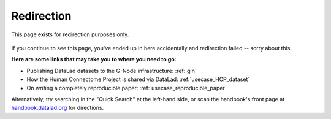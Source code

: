 Redirection
-----------

This page exists for redirection purposes only.

..
   Include a named paragraph in the page, where the javascript code below will
   place any message.

.. raw:: html

   <p id="message"><strong>
     You will be redirected to your target page in a few seconds.
   </strong></p>



.. figure:: artwork/src/redirection.svg

If you continue to see this page, you've ended up in here accidentally and redirection
failed -- sorry about this.

**Here are some links that may take you to where you need to go:**

* Publishing DataLad datasets to the G-Node infrastructure: :ref:`gin`
* How the Human Connectome Project is shared via DataLad: :ref:`usecase_HCP_dataset`
* On writing a completely reproducible paper: :ref:`usecase_reproducible_paper`

Alternatively, try searching in the "Quick Search" at the left-hand side, or
scan the handbook's front page at `handbook.datalad.org <http://handbook.datalad.org/en/latest/>`_
for directions.


..
   This defines a mapping of redirect codes to their present URLs

.. raw:: html

   <script>
   let redirects = new Map([
       ['GIN', 'basics/101-139-gin.html'],
       ['HCP-dataset', 'usecases/HCP_dataset.html'],
       ['reproducible-paper', 'usecases/reproducible-paper.html']
   ]);
   </script>

..
   This code replaces the r.html?key part with the final URL, while keeping
   the rest of URL intact.

.. raw:: html

   <script>
   redirect = redirects.get(window.location.href.replace(/.*\?/, ""));
   if (redirect == undefined) {
     document.getElementById("message").innerHTML = "Whoops - redirection went wrong, we are lost!"
   } else {
     window.location.replace(window.location.href.replace(/r.html\?.*/, redirect))
   }
   </script>
